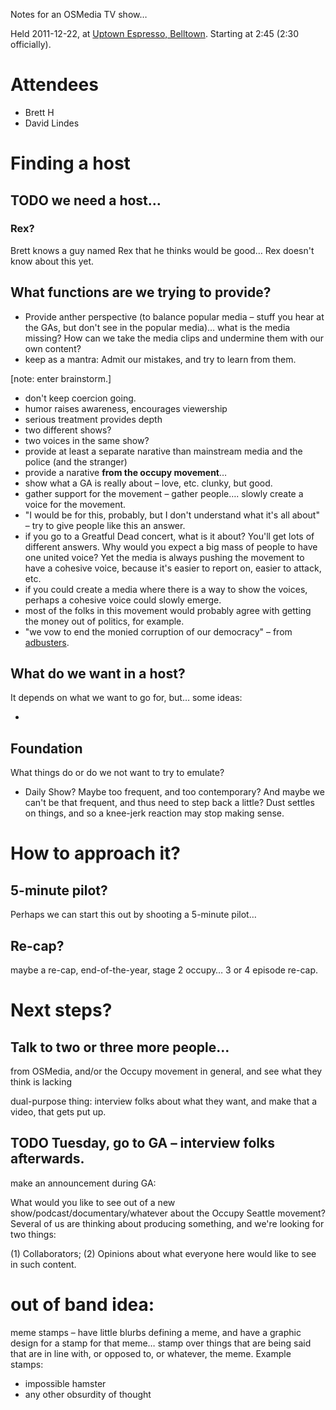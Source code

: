 Notes for an OSMedia TV show...

Held 2011-12-22, at [[http://www.uptownespresso.net/locations/#location-belltown][Uptown Espresso, Belltown]].  Starting at 2:45 (2:30 officially).

* Attendees
- Brett H
- David Lindes

* Finding a host

** TODO we need a host...

*** Rex?

Brett knows a guy named Rex that he thinks would be good...  Rex
doesn't know about this yet.

** What functions are we trying to provide?

- Provide anther perspective (to balance popular media -- stuff you
  hear at the GAs, but don't see in the popular media)... what is the
  media missing?  How can we take the media clips and undermine them
  with our own content?
- keep as a mantra: Admit our mistakes, and try to learn from them.

[note: enter brainstorm.]

- don't keep coercion going.
- humor raises awareness, encourages viewership
- serious treatment provides depth
- two different shows?
- two voices in the same show?
- provide at least a separate narative than mainstream media and the
  police (and the stranger)
- provide a narative *from the occupy movement*...
- show what a GA is really about -- love, etc.  clunky, but good.
- gather support for the movement -- gather people....  slowly create
  a voice for the movement.
- "I would be for this, probably, but I don't understand what it's all
  about" -- try to give people like this an answer.
- if you go to a Greatful Dead concert, what is it about?  You'll get
  lots of different answers.  Why would you expect a big mass of
  people to have one united voice?  Yet the media is always pushing
  the movement to have a cohesive voice, because it's easier to report
  on, easier to attack, etc.
- if you could create a media where there is a way to show the voices,
  perhaps a cohesive voice could slowly emerge.
- most of the folks in this movement would probably agree with getting
  the money out of politics, for example.
- "we vow to end the monied corruption of our democracy" -- from
  [[http://www.adbusters.org/campaigns/occupywallstreet][adbusters]].


** What do we want in a host?

It depends on what we want to go for, but... some ideas:

- 

** Foundation

What things do or do we not want to try to emulate?

- Daily Show?  Maybe too frequent, and too contemporary?  And maybe we
  can't be that frequent, and thus need to step back a little?  Dust
  settles on things, and so a knee-jerk reaction may stop making
  sense.


* How to approach it?

** 5-minute pilot?

Perhaps we can start this out by shooting a 5-minute pilot...

** Re-cap?

maybe a re-cap, end-of-the-year, stage 2 occupy...  3 or 4 episode
re-cap.

* Next steps?

** Talk to two or three more people...

from OSMedia, and/or the Occupy movement in general, and see what they
think is lacking

dual-purpose thing: interview folks about what they want, and make
that a video, that gets put up.

** TODO Tuesday, go to GA -- interview folks afterwards.

make an announcement during GA:

What would you like to see out of a new
show/podcast/documentary/whatever about the Occupy Seattle movement?
Several of us are thinking about producing something, and we're
looking for two things:

(1) Collaborators;
(2) Opinions about what everyone here would like to see in such
content.


* out of band idea:

meme stamps -- have little blurbs defining a meme, and have a graphic
design for a stamp for that meme... stamp over things that are being
said that are in line with, or opposed to, or whatever, the meme.
Example stamps:

- impossible hamster
- any other obsurdity of thought
